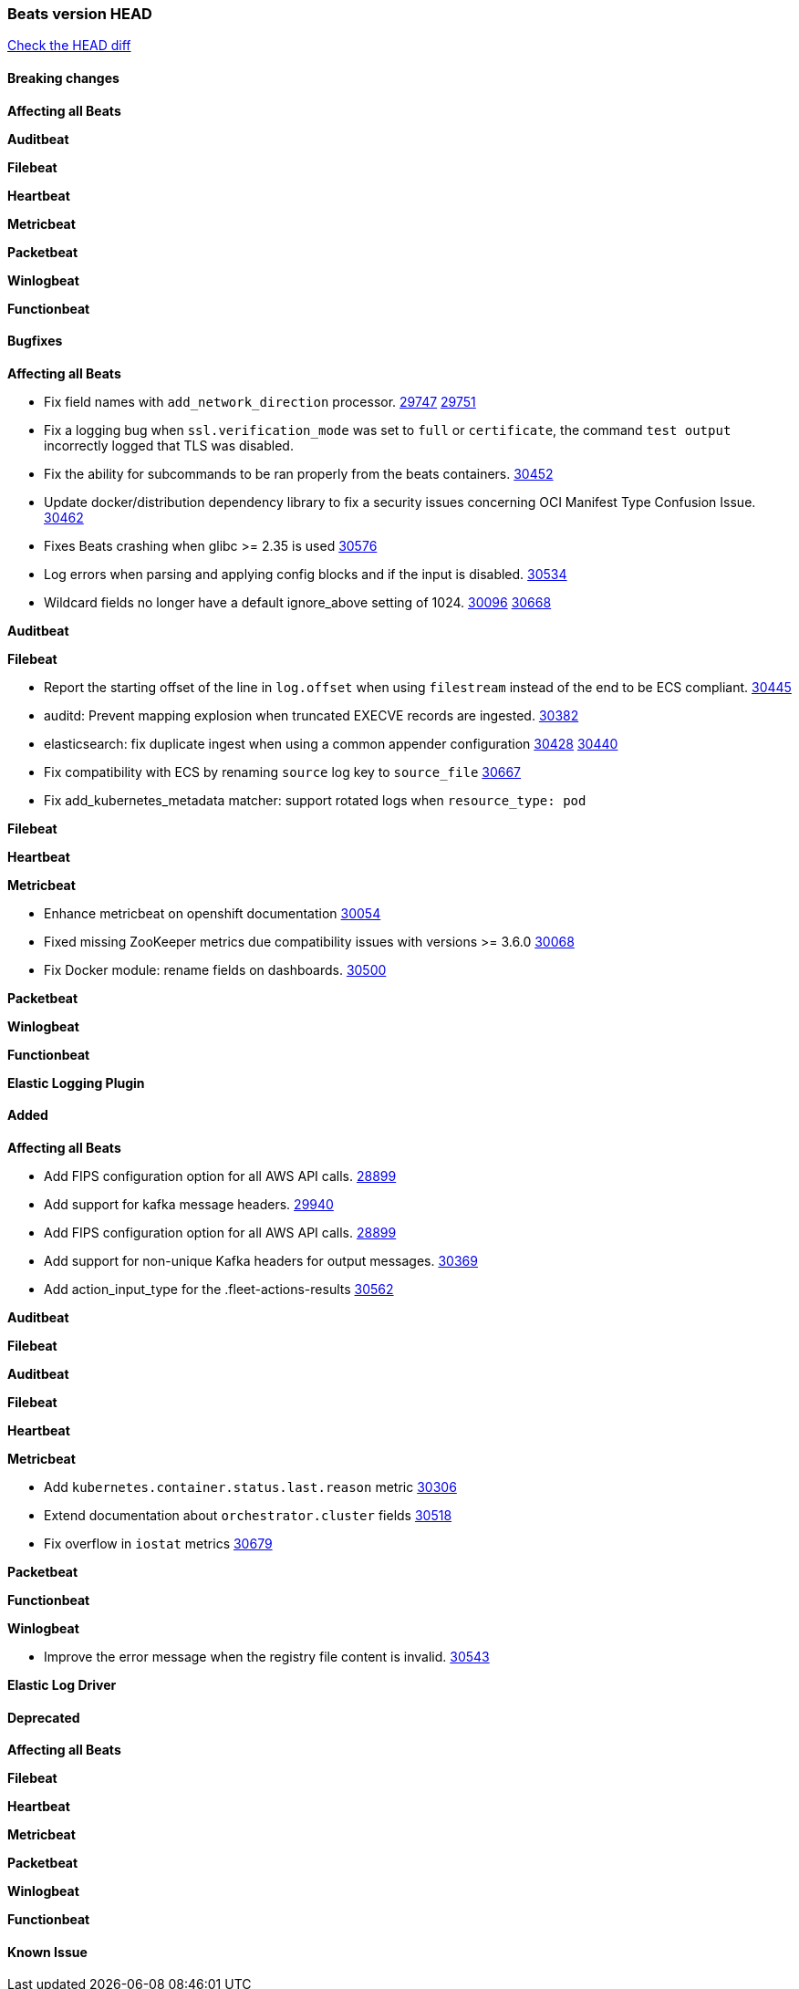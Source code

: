 // Use these for links to issue and pulls. Note issues and pulls redirect one to
// each other on Github, so don't worry too much on using the right prefix.
:issue: https://github.com/elastic/beats/issues/
:pull: https://github.com/elastic/beats/pull/

=== Beats version HEAD
https://github.com/elastic/beats/compare/v7.0.0-alpha2...main[Check the HEAD diff]

==== Breaking changes

*Affecting all Beats*


*Auditbeat*


*Filebeat*


*Heartbeat*


*Metricbeat*


*Packetbeat*


*Winlogbeat*


*Functionbeat*


==== Bugfixes

*Affecting all Beats*

- Fix field names with `add_network_direction` processor. {issue}29747[29747] {pull}29751[29751]
- Fix a logging bug when `ssl.verification_mode` was set to `full` or `certificate`, the command `test output` incorrectly logged that TLS was disabled.
- Fix the ability for subcommands to be ran properly from the beats containers. {pull}30452[30452]
- Update docker/distribution dependency library to fix a security issues concerning OCI Manifest Type Confusion Issue. {pull}30462[30462]
- Fixes Beats crashing when glibc >= 2.35 is used {issue}30576[30576]
- Log errors when parsing and applying config blocks and if the input is disabled. {pull}30534[30534]
- Wildcard fields no longer have a default ignore_above setting of 1024. {issue}30096[30096] {pull}30668[30668]

*Auditbeat*


*Filebeat*

- Report the starting offset of the line in `log.offset` when using `filestream` instead of the end to be ECS compliant. {pull}30445[30445]
- auditd: Prevent mapping explosion when truncated EXECVE records are ingested. {pull}30382[30382]
- elasticsearch: fix duplicate ingest when using a common appender configuration {issue}30428[30428] {pull}30440[30440]
- Fix compatibility with ECS by renaming `source` log key to `source_file` {issue}30667[30667]
- Fix add_kubernetes_metadata matcher: support rotated logs when `resource_type: pod`

*Filebeat*


*Heartbeat*

*Metricbeat*

- Enhance metricbeat on openshift documentation {pull}30054[30054]
- Fixed missing ZooKeeper metrics due compatibility issues with versions >= 3.6.0 {pull}30068[30068]
- Fix Docker module: rename fields on dashboards. {pull}30500[30500]

*Packetbeat*


*Winlogbeat*


*Functionbeat*



*Elastic Logging Plugin*


==== Added

*Affecting all Beats*

- Add FIPS configuration option for all AWS API calls. {pull}28899[28899]
- Add support for kafka message headers. {pull}29940[29940]
- Add FIPS configuration option for all AWS API calls. {pull}[28899]
- Add support for non-unique Kafka headers for output messages. {pull}30369[30369]
- Add action_input_type for the .fleet-actions-results {pull}30562[30562]

*Auditbeat*


*Filebeat*


*Auditbeat*


*Filebeat*


*Heartbeat*



*Metricbeat*

- Add `kubernetes.container.status.last.reason` metric {pull}30306[30306]
- Extend documentation about `orchestrator.cluster` fields {pull}30518[30518]
- Fix overflow in `iostat` metrics {pull}30679[30679]

*Packetbeat*


*Functionbeat*


*Winlogbeat*

- Improve the error message when the registry file content is invalid. {pull}30543[30543]


*Elastic Log Driver*


==== Deprecated

*Affecting all Beats*


*Filebeat*


*Heartbeat*

*Metricbeat*


*Packetbeat*

*Winlogbeat*

*Functionbeat*

==== Known Issue

